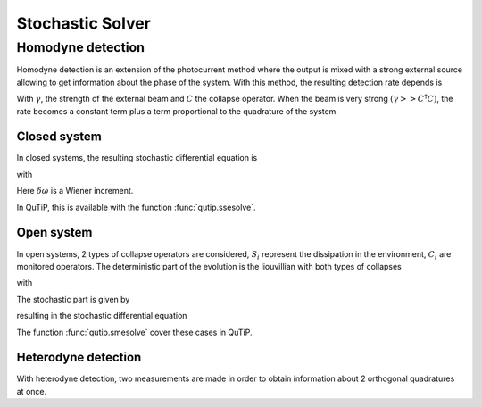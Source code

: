 .. _stochastic:

*******************************************
Stochastic Solver
*******************************************

.. _stochastic-intro:

Homodyne detection
==================
Homodyne detection is an extension of the photocurrent method where the output
is mixed with a strong external source allowing to get information about the
phase of the system. With this method, the resulting detection rate depends is

.. math::
   :label: jump_rate

   \tau = \tr \left((\gamma^2 + \gamma (C+C^\dagger) + C^\dagger C)\rho \right)

With :math:`\gamma`, the strength of the external beam and :math:`C` the collapse
operator. When the beam is very strong :math:`(\gamma >> C^\dagger C)`,
the rate becomes a constant term plus a term proportional to the quadrature of
the system.

Closed system
-------------
.. Stochastic Schrodinger equation

In closed systems, the resulting stochastic differential equation is

.. math::
	:label: jump_ssesolve

	\delta \psi(t) = - i H \psi(t) \delta t
	                 - \sum_n \left( \frac{C_n^\dagger C_n}{2} -\frac{e_n}{2} C_n
					 + \frac{e_n^2}{8} \right) \psi(t) \delta t
	                 + \sum_n \left( C_n - \frac{e_n}{2} \right) \psi(t) \delta \omega

with

.. math::
   :label: jump_matrix_element

   e_n = \left<\psi(t)|C_n + C_n^\dagger|\psi(t)\right>

Here :math:`\delta \omega` is a Wiener increment.

In QuTiP, this is available with the function :func:`qutip.ssesolve`.

.. plot::
    :context:

    times = np.linspace(0.0, 10.0, 201)
    psi0 = tensor(fock(2, 0), fock(10, 5))
    a  = tensor(qeye(2), destroy(10))
    sm = tensor(destroy(2), qeye(10))

    H = 2*np.pi*a.dag()*a + 2*np.pi*sm.dag()*sm + 2*np.pi*0.25*(sm*a.dag() + sm.dag()*a)
    data = ssesolve(H, psi0, times, sc_ops=[np.sqrt(0.1) * a],
                    e_ops=[a.dag()*a, sm.dag()*sm], method="homodyne")

    plt.figure()
    plt.plot(times, data.expect[0], times, data.expect[1])
    plt.title('Homodyne time evolution')
    plt.xlabel('Time')
    plt.ylabel('Expectation values')
    plt.legend(("cavity photon number", "atom excitation probability"))
    plt.show()


Open system
--------------
.. Stochastic Master equation

In open systems, 2 types of collapse operators are considered, :math:`S_i`
represent the dissipation in the environment, :math:`C_i` are monitored operators.
The deterministic part of the evolution is the liouvillian with both types of
collapses

.. math::
	:label: liouvillian

	L(\rho(t)) = - i[H(t),\rho(t)]
	             + \sum_n D(S_n, \rho)
				 + \sum_i D(C_i, \rho),

with

.. math::
 	:label: dissipator

	D(C, \rho) = \frac{1}{2} \left[2 C \rho(t) C^\dagger
			   - \rho(t) C^\dagger C - C^ C \rho(t) \right].

The stochastic part is given by

.. math::
	:label: stochastic_smesolve

	d_2 = \left(C \rho(t) + \rho(t) C^\dagger - \rm{tr}\left(C \times \rho
					 + \rho \times C^\dagger \right)\rho(t) \right),

resulting in the stochastic differential equation

.. math::
	:label: sde_smesolve

	\delta \rho(t) = L(\rho(t)) \delta t + d_2  \delta \omega

The function :func:`qutip.smesolve` cover these cases in QuTiP.

Heterodyne detection
--------------------
With heterodyne detection, two measurements are made in order to obtain
information about 2 orthogonal quadratures at once.
